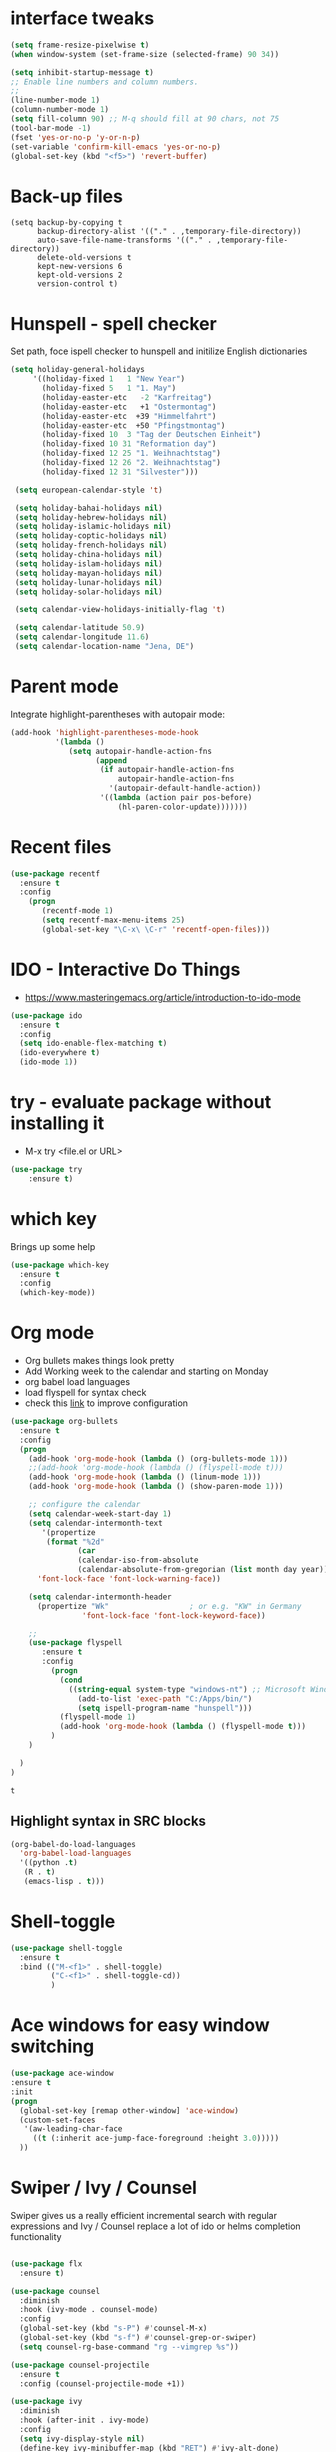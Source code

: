 #+STARTUP: overview

 
* interface tweaks
#+BEGIN_SRC emacs-lisp
(setq frame-resize-pixelwise t)
(when window-system (set-frame-size (selected-frame) 90 34))

(setq inhibit-startup-message t)
;; Enable line numbers and column numbers.
;; 
(line-number-mode 1)
(column-number-mode 1)
(setq fill-column 90) ;; M-q should fill at 90 chars, not 75
(tool-bar-mode -1)
(fset 'yes-or-no-p 'y-or-n-p)
(set-variable 'confirm-kill-emacs 'yes-or-no-p)
(global-set-key (kbd "<f5>") 'revert-buffer)
#+END_SRC

#+RESULTS:
: revert-buffer
* Back-up files
#+BEGIN_SRC emacs_lisp
(setq backup-by-copying t
      backup-directory-alist '(("." . ,temporary-file-directory))
      auto-save-file-name-transforms '(("." . ,temporary-file-directory))
      delete-old-versions t
      kept-new-versions 6
      kept-old-versions 2
      version-control t)
#+END_SRC
* Hunspell - spell checker 
Set path, foce ispell checker to hunspell and initilize English dictionaries
#+BEGIN_SRC emacs-lisp
  (setq holiday-general-holidays
       '((holiday-fixed 1   1 "New Year")
         (holiday-fixed 5   1 "1. May")
         (holiday-easter-etc   -2 "Karfreitag")
         (holiday-easter-etc   +1 "Ostermontag")
         (holiday-easter-etc  +39 "Himmelfahrt")
         (holiday-easter-etc  +50 "Pfingstmontag")
         (holiday-fixed 10  3 "Tag der Deutschen Einheit")
         (holiday-fixed 10 31 "Reformation day")
         (holiday-fixed 12 25 "1. Weihnachtstag")
         (holiday-fixed 12 26 "2. Weihnachtstag")
         (holiday-fixed 12 31 "Silvester")))

   (setq european-calendar-style 't)

   (setq holiday-bahai-holidays nil)
   (setq holiday-hebrew-holidays nil)
   (setq holiday-islamic-holidays nil)
   (setq holiday-coptic-holidays nil)
   (setq holiday-french-holidays nil)
   (setq holiday-china-holidays nil)
   (setq holiday-islam-holidays nil)
   (setq holiday-mayan-holidays nil)
   (setq holiday-lunar-holidays nil)
   (setq holiday-solar-holidays nil)

   (setq calendar-view-holidays-initially-flag 't)

   (setq calendar-latitude 50.9)
   (setq calendar-longitude 11.6)
   (setq calendar-location-name "Jena, DE")
#+END_SRC

* Parent mode
Integrate highlight-parentheses with autopair mode:
#+BEGIN_SRC emacs-lisp
(add-hook 'highlight-parentheses-mode-hook
          '(lambda ()
             (setq autopair-handle-action-fns
                   (append
                    (if autopair-handle-action-fns
                        autopair-handle-action-fns
                      '(autopair-default-handle-action))
                    '((lambda (action pair pos-before)
                        (hl-paren-color-update)))))))
#+END_SRC
* Recent files
#+BEGIN_SRC emacs-lisp
(use-package recentf
  :ensure t
  :config
    (progn
       (recentf-mode 1)
       (setq recentf-max-menu-items 25)
       (global-set-key "\C-x\ \C-r" 'recentf-open-files)))
  
#+END_SRC

#+RESULTS:
: t

* IDO - Interactive Do Things
 - https://www.masteringemacs.org/article/introduction-to-ido-mode
#+BEGIN_SRC emacs-lisp
(use-package ido
  :ensure t
  :config
  (setq ido-enable-flex-matching t)
  (ido-everywhere t)
  (ido-mode 1))
#+END_SRC

#+RESULTS:
: t

* try - evaluate package without installing it
 - M-x try <file.el or URL>
#+BEGIN_SRC emacs-lisp
(use-package try
	:ensure t)
#+END_SRC

#+RESULTS:

* which key
  Brings up some help
  #+BEGIN_SRC emacs-lisp
  (use-package which-key
	:ensure t 
	:config
	(which-key-mode))
  #+END_SRC
* Org mode
  - Org bullets makes things look pretty
  - Add Working week to the calendar and starting on Monday
  - org babel load languages
  - load flyspell for syntax check
  - check this [[https://github.com/yiufung/dot-emacs/blob/master/init.el][link]] to improve configuration
  #+BEGIN_SRC emacs-lisp
    (use-package org-bullets
      :ensure t
      :config
      (progn
        (add-hook 'org-mode-hook (lambda () (org-bullets-mode 1)))
        ;;(add-hook 'org-mode-hook (lambda () (flyspell-mode t)))
        (add-hook 'org-mode-hook (lambda () (linum-mode 1)))
        (add-hook 'org-mode-hook (lambda () (show-paren-mode 1)))

        ;; configure the calendar
        (setq calendar-week-start-day 1)
        (setq calendar-intermonth-text
           '(propertize
            (format "%2d"
                   (car
                   (calendar-iso-from-absolute
                   (calendar-absolute-from-gregorian (list month day year)))))
          'font-lock-face 'font-lock-warning-face))

        (setq calendar-intermonth-header
          (propertize "Wk"                  ; or e.g. "KW" in Germany
                    'font-lock-face 'font-lock-keyword-face))

        ;; 
        (use-package flyspell
           :ensure t
           :config
             (progn
               (cond
                 ((string-equal system-type "windows-nt") ;; Microsoft Windows - install hunspell
                   (add-to-list 'exec-path "C:/Apps/bin/")
                   (setq ispell-program-name "hunspell")))
               (flyspell-mode 1)
               (add-hook 'org-mode-hook (lambda () (flyspell-mode t)))
             )
        )

      )
    )
  #+END_SRC

  #+RESULTS:
  : t

** Highlight syntax in SRC blocks
  #+BEGIN_SRC emacs-lisp
      (org-babel-do-load-languages
        'org-babel-load-languages
        '((python .t)
         (R . t)
         (emacs-lisp . t)))
  #+END_SRC

  #+RESULTS:

* Shell-toggle 
  #+BEGIN_SRC emacs-lisp
    (use-package shell-toggle
      :ensure t
      :bind (("M-<f1>" . shell-toggle)
             ("C-<f1>" . shell-toggle-cd))
             )
  #+END_SRC

* Ace windows for easy window switching
  #+BEGIN_SRC emacs-lisp
  (use-package ace-window
  :ensure t
  :init
  (progn
    (global-set-key [remap other-window] 'ace-window)
    (custom-set-faces
     '(aw-leading-char-face
       ((t (:inherit ace-jump-face-foreground :height 3.0))))) 
    ))
  #+END_SRC

  #+RESULTS:

* Swiper / Ivy / Counsel
  Swiper gives us a really efficient incremental search with regular expressions
  and Ivy / Counsel replace a lot of ido or helms completion functionality
  #+BEGIN_SRC emacs-lisp

(use-package flx
  :ensure t)

(use-package counsel
  :diminish
  :hook (ivy-mode . counsel-mode)
  :config
  (global-set-key (kbd "s-P") #'counsel-M-x)
  (global-set-key (kbd "s-f") #'counsel-grep-or-swiper)
  (setq counsel-rg-base-command "rg --vimgrep %s"))

(use-package counsel-projectile
  :ensure t
  :config (counsel-projectile-mode +1))

(use-package ivy
  :diminish
  :hook (after-init . ivy-mode)
  :config
  (setq ivy-display-style nil)
  (define-key ivy-minibuffer-map (kbd "RET") #'ivy-alt-done)
  (define-key ivy-minibuffer-map (kbd "<escape>") #'minibuffer-keyboard-quit)
  (setq ivy-re-builders-alist
        '((counsel-rg . ivy--regex-plus)
          (counsel-projectile-rg . ivy--regex-plus)
          (counsel-ag . ivy--regex-plus)
          (counsel-projectile-ag . ivy--regex-plus)
          (swiper . ivy--regex-plus)
          (t . ivy--regex-fuzzy)))
  (setq ivy-use-virtual-buffers t
        ivy-count-format "(%d/%d) "
        ivy-initial-inputs-alist nil))

(use-package swiper
  :after ivy
  :custom-face (swiper-line-face ((t (:foreground "#ffffff" :background "#60648E"))))
  :config
  (setq swiper-action-recenter t)
  (setq swiper-goto-start-of-match t))

;(use-package ivy-posframe
;  :after ivy
;  :diminish
;  :config
;  (setq ivy-posframe-display-functions-alist '((t . ivy-posframe-display-at-frame-top-center))
;        ivy-posframe-height-alist '((t . 20))
;        ivy-posframe-parameters '((internal-border-width . 10)))
;  (setq ivy-posframe-width 70)
;  (ivy-posframe-mode +1))

;(use-package ivy-rich
;  :preface
;  :ensure
;  (defun ivy-rich-switch-buffer-icon (candidate)
;    (with-current-buffer
;        (get-buffer candidate)
;      (all-the-icons-icon-for-mode major-mode)))
;  :init
;  (setq ivy-rich-display-transformers-list ; max column width sum = (ivy-poframe-width - 1)
;        '(ivy-switch-buffer
;          (:columns
;           ((ivy-rich-switch-buffer-icon (:width 2))
;            (ivy-rich-candidate (:width 35))
;            (ivy-rich-switch-buffer-project (:width 15 :face success))
;            (ivy-rich-switch-buffer-major-mode (:width 13 :face warning)))
;           :predicate
;           #'(lambda (cand) (get-buffer cand)))
;          counsel-M-x
;          (:columns
;           ((counsel-M-x-transformer (:width 35))
;            (ivy-rich-counsel-function-docstring (:width 34 :face font-lock-doc-face))))
;          counsel-describe-function
;          (:columns
;           ((counsel-describe-function-transformer (:width 35))
;            (ivy-rich-counsel-function-docstring (:width 34 :face font-lock-doc-face))))
;          counsel-describe-variable
;          (:columns
;           ((counsel-describe-variable-transformer (:width 35))
;            (ivy-rich-counsel-variable-docstring (:width 34 :face font-lock-doc-face))))
;          package-install
;          (:columns
;           ((ivy-rich-candidate (:width 25))
;            (ivy-rich-package-version (:width 12 :face font-lock-comment-face))
;            (ivy-rich-package-archive-summary (:width 7 :face font-lock-builtin-face))
;            (ivy-rich-package-install-summary (:width 23 :face font-lock-doc-face))))))
;  :config
;  (ivy-rich-mode +1)
;  (setcdr (assq t ivy-format-functions-alist) #'ivy-format-function-line))

(use-package projectile
  :ensure t
  :diminish
  :config
  (projectile-mode +1)
  (define-key projectile-mode-map (kbd "C-c p") #'projectile-command-map)
  (define-key projectile-mode-map (kbd "s-p") #'projectile-find-file) ; counsel
  (define-key projectile-mode-map (kbd "s-F") #'projectile-ripgrep) ; counsel
  (setq projectile-sort-order 'recentf
        projectile-indexing-method 'hybrid
        projectile-completion-system 'ivy))

(use-package wgrep
  :ensure
  :config
  (setq wgrep-enable-key (kbd "C-c C-w")) ; change to wgrep mode
  (setq wgrep-auto-save-buffer t))

(use-package prescient
  :ensure t
  :config
  (setq prescient-filter-method '(literal regexp initialism fuzzy))
  (prescient-persist-mode +1))

(use-package ivy-prescient
  :ensure t
  :after (prescient ivy)
  :config
  (setq ivy-prescient-sort-commands
        '(:not swiper counsel-grep ivy-switch-buffer))
  (setq ivy-prescient-retain-classic-highlighting t)
  (ivy-prescient-mode +1))

(use-package company-prescient
  :ensure t
  :after (prescient company)
  :config (company-prescient-mode +1))

  #+END_SRC

  #+RESULTS:
  : t

** My config  
  (use-package counsel
  :ensure t
  )

  (use-package ivy
  :ensure t
  :diminish (ivy-mode)
  :bind (("C-x b" . ivy-switch-buffer))
  :config
  (ivy-mode 1)
  (setq ivy-use-virtual-buffers t)
  (setq ivy-display-style 'fancy))
  (define-key ivy-minibuffer-map (kbd "C-w") 'ivy-yank-word)

  (use-package swiper
  :ensure try
  :bind (("C-s" . swiper)
	 ("C-r" . swiper)
	 ("C-c C-r" . ivy-resume)
	 ("M-x" . counsel-M-x)
	 ("C-x C-f" . counsel-find-file))
  :config
  (progn
    (ivy-mode 1)
    (setq ivy-use-virtual-buffers t)
    (setq ivy-display-style 'fancy)
    (define-key read-expression-map (kbd "C-r") 'counsel-expression-history)
    ))
  #+END_SRC

  #+RESULTS:

* Avy - navigate by searching for a letter on the screen and jumping to it
  See https://github.com/abo-abo/avy for more info
  #+BEGIN_SRC emacs-lisp
  (use-package avy
  :ensure t
  :bind ("M-s" . avy-goto-word-1)) ;; changed from char as per jcs
  #+END_SRC

* Autocomplete
  #+BEGIN_SRC emacs-lisp
  (use-package auto-complete
  :ensure t
  :init
  (progn
    (ac-config-default)
    (global-auto-complete-mode t)
    ))
  #+END_SRC

* PDF tools
#+BEGIN_SRC emacs-lisp
  (use-package pdf-tools
    :ensure t
    :config
    (pdf-tools-install))

  (use-package org-pdftools
    :ensure t)

#+END_SRC

#+RESULTS:

* Magit
#+BEGIN_SRC emacs-lisp

(use-package transient
  :ensure t)


(use-package magit
  :ensure t
  :commands magit-status
  :bind (("C-x g" . magit-status))
  :config
  (use-package git-commit
    :ensure t)
)


#+END_SRC

#+RESULTS:
: magit-status

* Themes
  #+BEGIN_SRC emacs-lisp

  ;;(add-to-list 'custom-theme-load-path "~/.emacs.d/themes/")
  
;;  (use-package color-theme
;;  :ensure t)

;;  (use-package zenburn-theme
;;  :ensure t
;;  :config (load-theme 'zenburn t))

(use-package mode-icons
  :ensure t
  :init (mode-icons-mode))

;; spacemacs look
(use-package spacemacs-theme
  :defer t
  :init
  (add-to-list 'custom-theme-load-path "~/.emacs.d/themes/")
  (load-theme 'spacemacs-dark t)
  (setq spacemacs-theme-org-agenda-height nil)
  (setq spacemacs-theme-org-height nil)
  :config
  ;; set sizes here to stop spacemacs theme resizing these
    (set-face-attribute 'org-level-1 nil :height 1.0)
    (set-face-attribute 'org-level-2 nil :height 1.0)
    (set-face-attribute 'org-level-3 nil :height 1.0)
    (set-face-attribute 'org-scheduled-today nil :height 1.0)
    (set-face-attribute 'org-agenda-date-today nil :height 1.1)
    (set-face-attribute 'org-table nil :foreground "#008787"))

(use-package spaceline-all-the-icons
  :ensure t
  :demand t)

(use-package spaceline
  :ensure t
  :demand t
  :init
  (setq powerline-default-separator 'arrow-fade)
  :config
  (require 'spaceline-config)
  (spaceline-emacs-theme))



  #+END_SRC
  
  #+RESULTS:
  : t
* Web browsing
 - set EWW as default browser
 - see http://pragmaticemacs.com/emacs/to-eww-or-not-to-eww/ on how
   to customize to open external browser
#+BEGIN_SRC emacs-lisp
(use-package eww
  :ensure t
  :init
  (setq browse-url-browser-function 'eww-browse-url)
)

#+END_SRC
